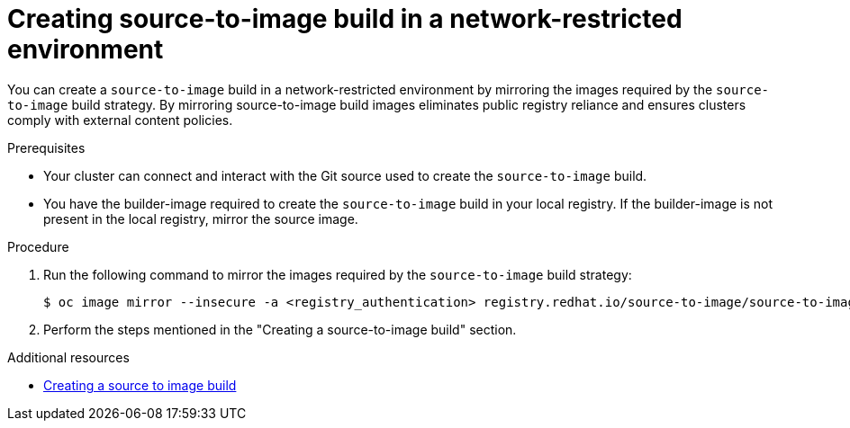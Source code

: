 // Module included in the following assemblies:
//
// * builds/work-with-builds.adoc

:_mod-docs-content-type: PROCEDURE
[id='ob-creating-source-to-image-build-in-a-network-restricted-environment_{context}']
= Creating source-to-image build in a network-restricted environment

[role="_abstract"]
You can create a `source-to-image` build in a network-restricted environment by mirroring the images required by the `source-to-image` build strategy. By mirroring source-to-image build images eliminates public registry reliance and ensures clusters comply with external content policies.

.Prerequisites

* Your cluster can connect and interact with the Git source used to create the `source-to-image` build.
* You have the builder-image required to create the `source-to-image` build in your local registry. If the builder-image is not present in the local registry, mirror the source image.

.Procedure

. Run the following command to mirror the images required by the `source-to-image` build strategy:
+
[source,terminal]
----
$ oc image mirror --insecure -a <registry_authentication> registry.redhat.io/source-to-image/source-to-image-rhel8@sha256:d041c1bbe503d152d0759598f79802e257816d674b342670ef61c6f9e6d401c5 <mirror_registry>/<repo>/source-to-image-source-to-image-rhel8
----
+

. Perform the steps mentioned in the "Creating a source-to-image build" section.

[role="_additional-resources"]
.Additional resources

* xref:../work_with_builds/managing-builds.adoc#ob-creating-s2i-build_using-builds[Creating a source to image build]
